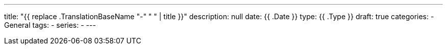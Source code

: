 ---
title: "{{ replace .TranslationBaseName "-" " " | title }}"
description: null
date: {{ .Date }}
type: {{ .Type }}
draft: true
categories:
- General
tags:
-
series:
-
---
